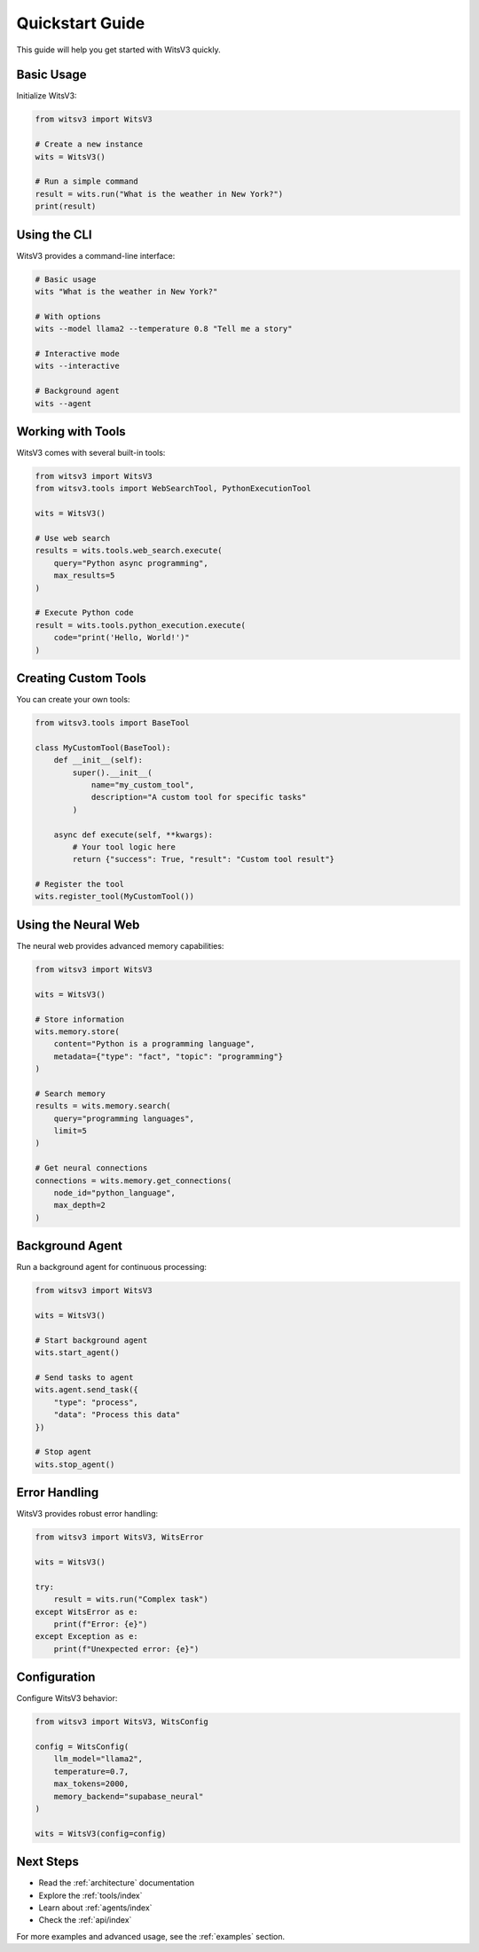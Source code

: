 Quickstart Guide
===============

This guide will help you get started with WitsV3 quickly.

Basic Usage
----------

Initialize WitsV3:

.. code-block:: python

   from witsv3 import WitsV3

   # Create a new instance
   wits = WitsV3()

   # Run a simple command
   result = wits.run("What is the weather in New York?")
   print(result)

Using the CLI
------------

WitsV3 provides a command-line interface:

.. code-block:: bash

   # Basic usage
   wits "What is the weather in New York?"

   # With options
   wits --model llama2 --temperature 0.8 "Tell me a story"

   # Interactive mode
   wits --interactive

   # Background agent
   wits --agent

Working with Tools
----------------

WitsV3 comes with several built-in tools:

.. code-block:: python

   from witsv3 import WitsV3
   from witsv3.tools import WebSearchTool, PythonExecutionTool

   wits = WitsV3()

   # Use web search
   results = wits.tools.web_search.execute(
       query="Python async programming",
       max_results=5
   )

   # Execute Python code
   result = wits.tools.python_execution.execute(
       code="print('Hello, World!')"
   )

Creating Custom Tools
-------------------

You can create your own tools:

.. code-block:: python

   from witsv3.tools import BaseTool

   class MyCustomTool(BaseTool):
       def __init__(self):
           super().__init__(
               name="my_custom_tool",
               description="A custom tool for specific tasks"
           )

       async def execute(self, **kwargs):
           # Your tool logic here
           return {"success": True, "result": "Custom tool result"}

   # Register the tool
   wits.register_tool(MyCustomTool())

Using the Neural Web
------------------

The neural web provides advanced memory capabilities:

.. code-block:: python

   from witsv3 import WitsV3

   wits = WitsV3()

   # Store information
   wits.memory.store(
       content="Python is a programming language",
       metadata={"type": "fact", "topic": "programming"}
   )

   # Search memory
   results = wits.memory.search(
       query="programming languages",
       limit=5
   )

   # Get neural connections
   connections = wits.memory.get_connections(
       node_id="python_language",
       max_depth=2
   )

Background Agent
--------------

Run a background agent for continuous processing:

.. code-block:: python

   from witsv3 import WitsV3

   wits = WitsV3()

   # Start background agent
   wits.start_agent()

   # Send tasks to agent
   wits.agent.send_task({
       "type": "process",
       "data": "Process this data"
   })

   # Stop agent
   wits.stop_agent()

Error Handling
------------

WitsV3 provides robust error handling:

.. code-block:: python

   from witsv3 import WitsV3, WitsError

   wits = WitsV3()

   try:
       result = wits.run("Complex task")
   except WitsError as e:
       print(f"Error: {e}")
   except Exception as e:
       print(f"Unexpected error: {e}")

Configuration
------------

Configure WitsV3 behavior:

.. code-block:: python

   from witsv3 import WitsV3, WitsConfig

   config = WitsConfig(
       llm_model="llama2",
       temperature=0.7,
       max_tokens=2000,
       memory_backend="supabase_neural"
   )

   wits = WitsV3(config=config)

Next Steps
---------

* Read the :ref:`architecture` documentation
* Explore the :ref:`tools/index`
* Learn about :ref:`agents/index`
* Check the :ref:`api/index`

For more examples and advanced usage, see the :ref:`examples` section. 